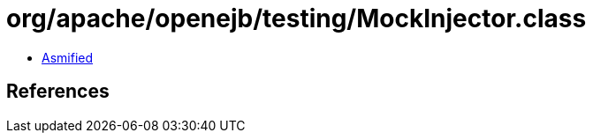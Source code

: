= org/apache/openejb/testing/MockInjector.class

 - link:MockInjector-asmified.java[Asmified]

== References

